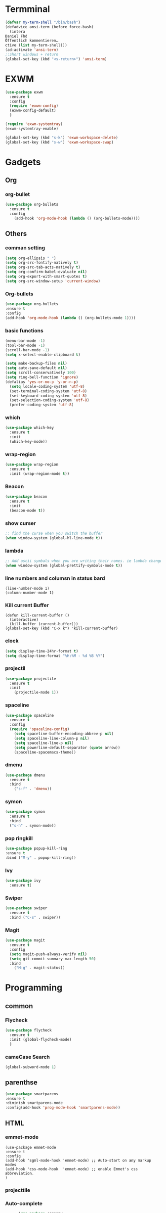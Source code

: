 
* Termminal
#+BEGIN_SRC emacs-lisp
(defvar my-term-shell "/bin/bash")
(defadvice ansi-term (before force-bash)
  (intera
Daniel Fhd
Öffentlich kommentieren…
ctive (list my-term-shell)))
(ad-activate 'ansi-term)
;;Short windows + return
(global-set-key (kbd "<s-return>") 'ansi-term)
#+END_SRC

* EXWM
#+BEGIN_SRC emacs-lisp
  (use-package exwm
    :ensure t
    :config
    (require 'exwm-config)
    (exwm-config-default)
    )
#+END_SRC
#+BEGIN_SRC emacs-lisp
(require 'exwm-systemtray)
(exwm-systemtray-enable)
#+END_SRC
#+BEGIN_SRC emacs-lisp
  (global-set-key (kbd "s-k") 'exwm-workspace-delete)
  (global-set-key (kbd "s-w") 'exwm-workspace-swap)
#+END_SRC
* Gadgets
** Org
*** org-bullet
#+BEGIN_SRC emacs-lisp
  (use-package org-bullets
    :ensure t
    :config
      (add-hook 'org-mode-hook (lambda () (org-bullets-mode))))
#+END_SRC
** Others
*** comman setting
   #+BEGIN_SRC emacs-lisp
  (setq org-ellipsis " ")
  (setq org-src-fontify-natively t)
  (setq org-src-tab-acts-natively t)
  (setq org-confirm-babel-evaluate nil)
  (setq org-export-with-smart-quotes t)
  (setq org-src-window-setup 'current-window)
   #+END_SRC
*** Org-bullets
#+BEGIN_SRC emacs-lisp
(use-package org-bullets
:ensure t
:config 
(add-hook 'org-mode-hook (lambda () (org-bullets-mode 1))))
#+END_SRC

*** basic functions
#+BEGIN_SRC emacs-lisp
(menu-bar-mode -1)
(tool-bar-mode -1)
(scroll-bar-mode -1)
(setq x-select-enable-clipboard t)

(setq make-backup-files nil)
(setq auto-save-default nil)
(setq scroll-conservatively 100)
(setq ring-bell-function 'ignore)
(defalias 'yes-or-no-p 'y-or-n-p)
  (setq locale-coding-system 'utf-8)
  (set-terminal-coding-system 'utf-8)
  (set-keyboard-coding-system 'utf-8)
  (set-selection-coding-system 'utf-8)
  (prefer-coding-system 'utf-8)
#+END_SRC
*** which
#+BEGIN_SRC emacs-lisp
(use-package which-key
  :ensure t
  :init
  (which-key-mode))
#+END_SRC
*** wrap-region
#+BEGIN_SRC emacs-lisp
(use-package wrap-region
  :ensure t
  :init (wrap-region-mode t))
#+END_SRC
*** Beacon
#+BEGIN_SRC emacs-lisp
(use-package beacon
  :ensure t
  :init
  (beacon-mode t))
#+END_SRC

*** show curser
#+BEGIN_SRC emacs-lisp
;; find the curse when you switch the buffer
(when window-system (global-hl-line-mode t))
#+END_SRC
*** lambda 
#+BEGIN_SRC emacs-lisp
;; Add ascii symbals when you are writing their names. ie lambda changes to lambdas symbol
(when window-system (global-prettify-symbols-mode t)) 
#+END_SRC
*** line numbers and columsn in status bard
#+BEGIN_SRC emacs-lis
(line-number-mode 1)
(column-number-mode 1)
#+END_SRC
*** Kill current Buffer
#+BEGIN_SRC emacs-lips
(defun kill-current-buffer ()
  (interactive)
  (kill-buffer (current-buffer)))
(global-set-key (kbd "C-x k") 'kill-current-buffer)
#+END_SRC
 
*** clock
#+BEGIN_SRC emacs-lisp
(setq display-time-24hr-format t)
(setq display-time-format "%H:%M - %d %B %Y")
#+END_SRC
*** projectil
#+BEGIN_SRC emacs-lisp
(use-package projectile
  :ensure t
  :init
    (projectile-mode 1))

#+END_SRC
*** spaceline
#+BEGIN_SRC emacs-lisp
(use-package spaceline
  :ensure t
  :config
  (require 'spaceline-config)
    (setq spaceline-buffer-encoding-abbrev-p nil)
    (setq spaceline-line-column-p nil)
    (setq spaceline-line-p nil)
    (setq powerline-default-separator (quote arrow))
    (spaceline-spacemacs-theme))
#+END_SRC
*** dmenu
#+BEGIN_SRC emacs-lisp
(use-package dmenu
  :ensure t
  :bind
    ("s-f" . 'dmenu))
#+END_SRC
*** symon
#+BEGIN_SRC emacs-lisp
(use-package symon
  :ensure t
  :bind
  ("s-h" . symon-mode))
#+END_SRC
*** pop ringkill
#+BEGIN_SRC emacs-lisp
      (use-package popup-kill-ring
      :ensure t
      :bind ("M-y" . popup-kill-ring))
  
#+END_SRC

*** Ivy
#+BEGIN_SRC emacs-lisp
  (use-package ivy
    :ensure t)
#+END_SRC
*** Swiper
#+BEGIN_SRC emacs-lisp
  (use-package swiper
    :ensure t
    :bind ("C-s" . swiper))
#+END_SRC
*** Magit
#+BEGIN_SRC emacs-lisp
  (use-package magit
    :ensure t
    :config
    (setq magit-push-always-verify nil)
    (setq git-commit-summary-max-length 50)
    :bind
      ("M-g" . magit-status))
#+END_SRC
* Programming
** common
*** Flycheck
#+BEGIN_SRC emacs-lisp
  (use-package flycheck
    :ensure t
    :init (global-flycheck-mode)
    )
#+END_SRC
*** cameCase Search
   #+BEGIN_SRC emacs-lisp
     (global-subword-mode 1)
   #+END_SRC
** parenthse
#+BEGIN_SRC emacs-lisp
(use-package smartparens
:ensure t
:diminish smartparens-mode
:config(add-hook 'prog-mode-hook 'smartparens-mode))
#+END_SRC
** HTML
*** emmet-mode
#+BEGIN_SRC emacs-lsip
(use-package emmet-mode 
:ensure t
:config
(add-hook 'sgml-mode-hook 'emmet-mode) ;; Auto-start on any markup modes
(add-hook 'css-mode-hook  'emmet-mode) ;; enable Emmet's css abbreviation.
)
#+END_SRC
*** projecttile

*** Auto-complete
#+BEGIN_SRC emacs-lisp
         (use-package company
           :ensure t
           :init
           (add-hook 'after-init-hook 'global-company-mode)
           :config
           (add-hook 'js-mode-hook (lambda () (tern-mode t)))
           (add-to-list 'company-backends 'company-tern)
           (add-hook 'css-mode-hook
             (lambda ()
               (set (make-local-variable 'company-backends) '(company-css))))
   )
#+END_SRC
*** snippet
    You have to press M-/ to complete the snippet;
#+BEGIN_SRC emacs-lisp

(use-package yasnippet
      :ensure t
      :diminish yas-minor-mode
      :config
      (add-to-list 'yas-snippet-dirs "~/.emacs.d/snippets")
      (add-to-list 'yas-snippet-dirs "~/.emacs.d/snippets/yasnippet")
      (add-to-list 'yas-snippet-dirs "~/.emacs.d/snippets/html-mode")      
      (add-to-list 'yas-snippet-dirs "~/.emacs.d/snippets/js2-mode")
      (yas-global-mode)
      (global-set-key (kbd "M-/") 'company-yasnippet))

      #+END_SRC
*** rainbow-mode
#+BEGIN_SRC emacs-lisp
  (use-package rainbow-mode
      :init
      (dolist (hook '(css-mode-hook html-mode-hook sass-mode-hook))
        (add-hook hook 'rainbow-mode)))


#+END_SRC
*** rainbow-de
#+BEGIN_SRC emacs-lisp
  (use-package rainbow-delimiters
    :ensure t
    :init
    (add-hook 'prog-mode-hook #'rainbow-delimiters-mode))
#+END_SRC
*** line numbers and programming

Uncle Dave says:
" Every now and then all of us feel the urge to be productive and write some code.
In the event that this happens, the following bit of configuration makes sure that 
we have access to relative line numbering in programming-related modes.
I highly recommend not enabling =linum-relative-mode= globally, as it messed up 
something like =ansi-term= for instance."
#+BEGIN_SRC emacs-lisp
  (use-package linum-relative
    :ensure t
    :config
      (setq linum-relative-current-symbol "")
      (add-hook 'prog-mode-hook 'linum-relative-mode))
#+END_SRC
*** dashboard
#+BEGIN_SRC emacs-lisp
(use-package dashboard
  :ensure t
  :config
    (dashboard-setup-startup-hook)
    (setq dashboard-items '((recents  . 5)
                            (projects . 5)))
    (setq dashboard-banner-logo-title "Welcome to Emacs!"))

#+END_SRC
** Python
#+BEGIN_SRC emacs-lisp
  (use-package company-jedi
    :ensure t
    :init
      (add-to-list 'company-backends 'company-jedi))
#+END_SRC
   
** javascript
#+BEGIN_SRC emacs-lisp
(setq-default js-indent-level 2)
 (use-package js2-mode
    :ensure t
    :mode "\\.js\\'"
    :config
    (setq-default js2-ignored-warnings '("msg.extra.trailing.comma")))
  (use-package js2-refactor
    :ensure t
    :config
    (js2r-add-keybindings-with-prefix "C-c C-m")
    (add-hook 'js2-mode-hook 'js2-refactor-mode))
  (use-package rjsx-mode
    :ensure t)
(use-package prettier-js
    :ensure t
    :config
    (setq prettier-js-args '(
                          "--trailing-comma" "es5"
                          "--single-quote" "true"
                          "--print-width" "100"
                          ))
    (add-hook 'js2-mode-hook 'prettier-js-mode)
    (add-hook 'rjsx-mode-hook 'prettier-js-mode))
  (defun jc/use-eslint-from-node-modules ()
    "Set local eslint if available."
    (let* ((root (locate-dominating-file
                  (or (buffer-file-name) default-directory)
                  "node_modules"))
           (eslint (and root
                        (expand-file-name "node_modules/eslint/bin/eslint.js"
                                          root))))
      (when (and eslint (file-executable-p eslint))
        (setq-local flycheck-javascript-eslint-executable eslint))))
  (use-package web-mode
    :ensure t)
  (use-package markdown-mode
    :ensure t
    :commands (markdown-mode gfm-mode)
    :mode (("README\\.md\\'" . gfm-mode)
           ("\\.md\\'" . markdown-mode)
           ("\\.markdown\\'" . markdown-mode))
:init (setq markdown-command "multimarkdown"))
#+END_SRC
** TernJs
#+BEGIN_SRC emacs-lisp
(use-package company
  :diminish company-mode
  :init
  (setq company-dabbrev-ignore-case t
        company-dabbrev-downcase nil)
  (add-hook 'after-init-hook 'global-company-mode)
  :config
  (use-package company-tern
    :ensure t
:init (add-to-list 'company-backends 'company-tern)))

#+END_SRC
** fzf
#+BEGIN_SRC emacs-lisp
(use-package fzf
  :ensure t)
  (use-package flycheck
    :ensure t
    :config
    (add-hook 'after-init-hook 'global-flycheck-mode)
    (add-hook 'flycheck-mode-hook 'jc/use-eslint-from-node-modules)
    (add-to-list 'flycheck-checkers 'proselint))
  (flycheck-define-checker proselint
    "A linter for prose."
    :command ("proselint" source-inplace)
    :error-patterns
    ((warning line-start (file-name) ":" line ":" column ": "
              (id (one-or-more (not (any " "))))
              (message (one-or-more not-newline)
                       (zero-or-more "\n" (any " ") (one-or-more not-newline)))
              line-end))
    :modes (text-mode markdown-mode gfm-mode org-mode))
#+END_SRC
** switch-window
#+BEGIN_SRC emacs-lisp
(use-package switch-window
  :ensure t
  :config
    (setq switch-window-input-style 'minibuffer)
    (setq switch-window-increase 4)
    (setq switch-window-threshold 2)
    (setq switch-window-shortcut-style 'qwerty)
    (setq switch-window-qwerty-shortcuts
        '("a" "s" "d" "f" "j" "k" "l" "i" "o"))
  :bind
    ([remap other-window] . switch-window))
#+END_SRC

** Following window splits
After you split a window, your focus remains in the previous one.
This annoyed me so much I wrote these two, they take care of it.
#+BEGIN_SRC emacs-lisp
  (defun split-and-follow-horizontally ()
    (interactive)
    (split-window-below)
    (balance-windows)
    (other-window 1))
  (global-set-key (kbd "C-x 2") 'split-and-follow-horizontally)

  (defun split-and-follow-vertically ()
    (interactive)
    (split-window-right)
    (balance-windows)
    (other-window 1))
  (global-set-key (kbd "C-x 3") 'split-and-follow-vertically)
#+END_SRC

** delete a world
   #+BEGIN_SRC emacs-lisp
        (defun delete-whole-word()
          (interactive)
     (backward-word)
     (kill-word 1)
     )
     (global-set-key (kbd "C-c w w") 'delete-whole-word)
   #+END_SRC
** deleteWhiteSpace
#+BEGIN_SRC emacs-lisp
(use-package hungry-delete
  :ensure t
  :config
    (global-hungry-delete-mode))
#+END_SRC
** sudo edit
#+BEGIN_SRC emacs-lisp
(use-package sudo-edit
  :ensure t
  :bind
    ("s-e" . sudo-edit))
#+END_SRC
* Buffer
** ibuffer
#+BEGIN_SRC emacs-lisp
  (global-set-key (kbd "C-x b") 'ibuffer)
#+END_SRC

** expert Buffer
#+BEGIN_SRC emacs-lisp
  (setq ibuffer-expert t)
#+END_SRC
** IDO
*** ido-enable
 C-x b would show list of files in buffer
   #+BEGIN_SRC emacs-lisp
     (setq ido-enable-flex-matching nil)
     (setq ido-create-new-buffer 'always)
     (setq ido-everywhere t)
     (ido-mode 1)
   #+END_SRC

*** ido-vertical
Shows the list of files in buffter verticale
   #+BEGIN_SRC emacs-lisp
     (use-package ido-vertical-mode
       :ensure t
       :init
       (ido-vertical-mode 1)
       (setq ido-vertical-define-keys 'C-n-and-C-p-only)
       )
   #+END_SRC
** smex
M-x show the commands simpler
#+BEGIN_SRC emacs-lisp
  (use-package smex
    :ensure t
    :init (smex-initialize)
    :bind
    ("M-x" . smex)
    )
#+END_SRC
** switch buffer
#+BEGIN_SRC emacs-lisp
  (global-set-key (kbd "C-x C-b") 'ido-switch-buffer)
#+END_SRC
** close all Buffer
#+BEGIN_SRC emacs-lisp
(defun close-all-buffers ()
  "Kill all buffers without regard for their origin."
  (interactive)
  (mapc 'kill-buffer (buffer-list)))
(global-set-key (kbd "C-M-s-k") 'close-all-buffers)
#+END_SRC
* Avy
#+BEGIN_SRC emacs-lisp
  (use-package avy
    :ensure t
    :bind
    ("M-s" . avy-goto-char))
#+END_SRC

* load config
** load
#+BEGIN_SRC emacs-lisp
  (defun config-visit()
    (interactive)
    (find-file "~/.emacs.d/config.org")
    )
  (global-set-key (kbd "C-c e") 'config-visit)
#+END_SRC
** reload

#+BEGIN_SRC emacs-lisp
  (defun config-reload()
    (interactive)
    (org-babel-load-file (expand-file-name) "~/.emacs.d/config.org")
    )
  (global-set-key (kbd "C-c r") 'config-reload)
#+END_SRC




